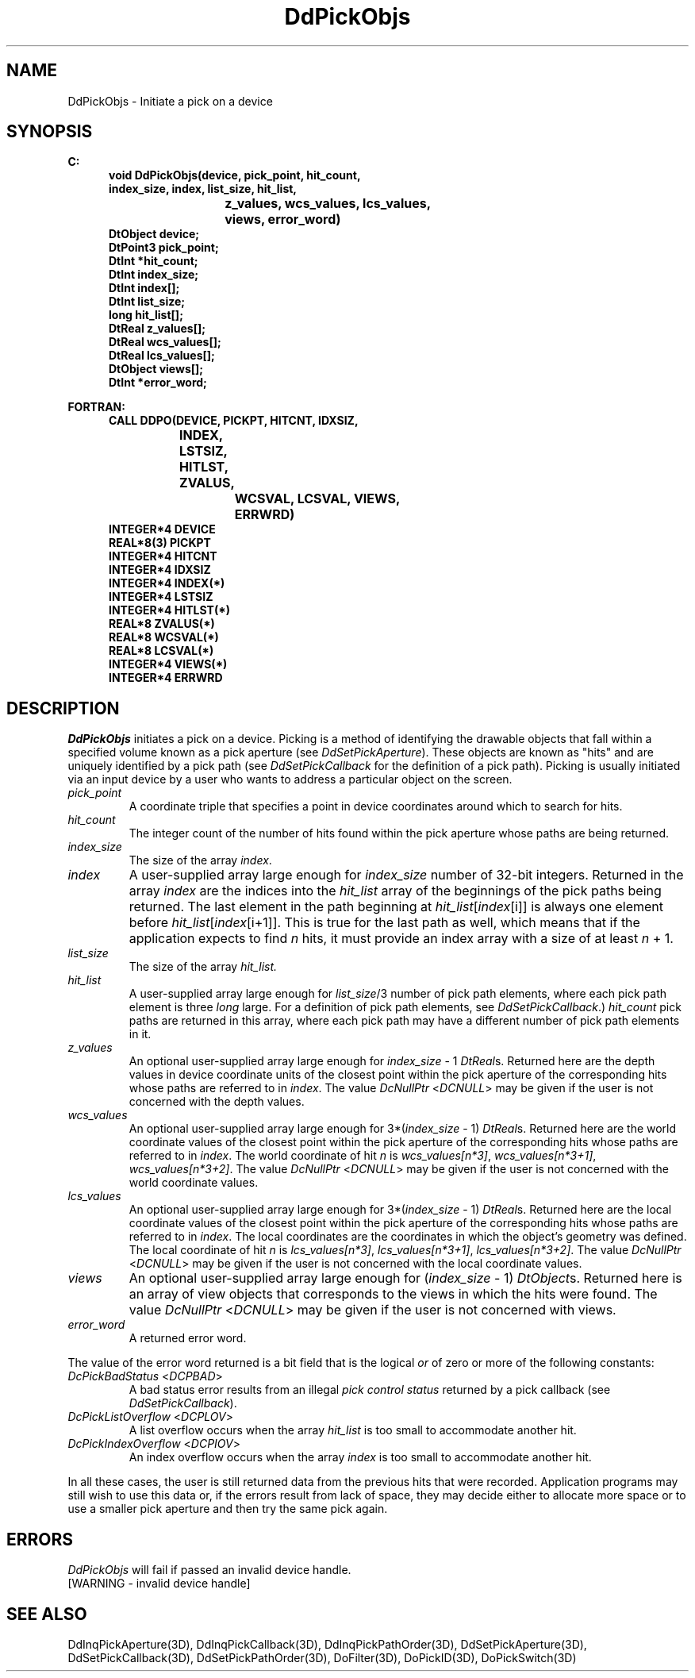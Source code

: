 .\"#ident "%W% %G%"
.\"
.\" # Copyright (C) 1994 Kubota Graphics Corp.
.\" # 
.\" # Permission to use, copy, modify, and distribute this material for
.\" # any purpose and without fee is hereby granted, provided that the
.\" # above copyright notice and this permission notice appear in all
.\" # copies, and that the name of Kubota Graphics not be used in
.\" # advertising or publicity pertaining to this material.  Kubota
.\" # Graphics Corporation MAKES NO REPRESENTATIONS ABOUT THE ACCURACY
.\" # OR SUITABILITY OF THIS MATERIAL FOR ANY PURPOSE.  IT IS PROVIDED
.\" # "AS IS", WITHOUT ANY EXPRESS OR IMPLIED WARRANTIES, INCLUDING THE
.\" # IMPLIED WARRANTIES OF MERCHANTABILITY AND FITNESS FOR A PARTICULAR
.\" # PURPOSE AND KUBOTA GRAPHICS CORPORATION DISCLAIMS ALL WARRANTIES,
.\" # EXPRESS OR IMPLIED.
.\"
.TH DdPickObjs 3D  "Dore"
.SH NAME
DdPickObjs \- Initiate a pick on a device
.SH SYNOPSIS
.nf
.ft 3
C:
.in  +.5i
void DdPickObjs(device, pick_point, hit_count,
                index_size, index, list_size, hit_list, 
			z_values, wcs_values, lcs_values, 
				views, error_word)
DtObject device;
DtPoint3 pick_point;
DtInt *hit_count;
DtInt index_size;
DtInt index[\|];
DtInt list_size;
long  hit_list[\|];
DtReal z_values[\|];
DtReal wcs_values[\|];
DtReal lcs_values[\|];
DtObject views[\|];
DtInt *error_word;
.sp
.in -.5i
FORTRAN:
.in +.5i
CALL DDPO(DEVICE, PICKPT, HITCNT, IDXSIZ,
		INDEX, LSTSIZ, HITLST, ZVALUS,  
			WCSVAL, LCSVAL, VIEWS, 
				ERRWRD)
INTEGER*4 DEVICE
REAL*8(3) PICKPT
INTEGER*4 HITCNT       
INTEGER*4 IDXSIZ
INTEGER*4 INDEX(*)
INTEGER*4 LSTSIZ
INTEGER*4 HITLST(*)
REAL*8 ZVALUS(*)
REAL*8 WCSVAL(*)
REAL*8 LCSVAL(*)
INTEGER*4 VIEWS(*)
INTEGER*4 ERRWRD      
.in -.5i
.fi
.SH DESCRIPTION
.IX DDPO
.IX DdPickObjs
.I DdPickObjs
initiates a pick on a device.
Picking is a method of identifying the drawable objects that fall within
a specified volume known as a pick aperture (see \f2DdSetPickAperture\fP).
These objects are known as "hits" and are uniquely identified by a pick
path (see \f2DdSetPickCallback\fP for the definition of a pick path).
Picking is usually initiated via an input device 
by a user who wants to 
address a particular object on the screen.
.PP
.IP "\f2pick_point\fP"
A coordinate triple that specifies a point in device coordinates
around which to search for hits. 
.IP "\f2hit_count\fP"
The integer count of the number of hits found within the pick aperture 
whose paths are being returned.
.IP "\f2index_size\fP"
The size of the array \f2index\fP.
.IP "\f2index\fP"
A user-supplied array large enough for
\f2index_size\fP number of 32-bit integers.
Returned in the array \f2index\fP are the indices
into the \f2hit_list\fP array of the beginnings of 
the pick paths being returned.
The last element in the path beginning at 
\f2hit_list\fP[\f2index\fP[i]]
is always one element before \f2hit_list\fP[\f2index\fP[i+1]].
This is true for the last path as well,
which means that if the application expects to find
\f2n\fP hits, it must provide an index array with
a size of at least \f2n\fP + 1.
.IP "\f2list_size\fP"
The size of the array \f2hit_list\f2.
.IP "\f2hit_list\fP"
A user-supplied array large
enough for \f2list_size\fP/3 number of pick path
elements, where each pick path element is three
\f2long\fP large.    
For a definition of pick path elements, see
\f2DdSetPickCallback\fP.)
\f2hit_count\fP pick paths are returned in 
this array, where each pick path may have a
different number of pick path elements in it.
.IP "\f2z_values\fP"
An optional user-supplied array large enough for
\f2index_size\fP - 1 \f2DtReal\fPs.  
Returned here are the depth values in device coordinate units of the
closest point within the pick aperture of the corresponding hits
whose paths are referred to in \f2index\fP.  
The value \f2DcNullPtr\fP <\f2DCNULL\fP> may be given if the user is
not concerned with the depth values. 
.IP "\f2wcs_values\fP"
An optional user-supplied array large enough for
3*(\f2index_size\fP - 1) \f2DtReal\fPs.  
Returned here are the world coordinate values of the 
closest point within the pick aperture of the corresponding hits
whose paths are referred to in \f2index\fP.  
The world coordinate of hit \f2n\fP is \f2wcs_values[n*3]\fP,
\f2wcs_values[n*3+1]\fP, \f2wcs_values[n*3+2]\fP.
The value \f2DcNullPtr\fP <\f2DCNULL\fP> may be given if the user is
not concerned with the world coordinate values. 
.IP "\f2lcs_values\fP"
An optional user-supplied array large enough for
3*(\f2index_size\fP - 1) \f2DtReal\fPs.  
Returned here are the local coordinate values of the 
closest point within the pick aperture of the corresponding hits
whose paths are referred to in \f2index\fP.  
The local coordinates are the coordinates in which the object's 
geometry was defined.
The local coordinate of hit \f2n\fP is \f2lcs_values[n*3]\fP,
\f2lcs_values[n*3+1]\fP, \f2lcs_values[n*3+2]\fP.
The value \f2DcNullPtr\fP <\f2DCNULL\fP> may be given if the user is
not concerned with the local coordinate values. 
.IP "\f2views\fP"
An optional user-supplied array large enough for
(\f2index_size\fP - 1) \f2DtObject\fPs.
Returned here is an array of view objects that corresponds to the
views in which the hits were found.
The value \f2DcNullPtr\fP <\f2DCNULL\fP> may be given if the
user is not concerned with views.
.IP "\f2error_word\fP"
A returned error word. 
.PP
The value of the error word returned is a bit field that is the
logical \f2or\fP of zero or more of the following constants:
.PP
.IX DcPickBadStatus
.IX DCPBAD
.IX DcPickListOverflow
.IX DCPLOV
.IX DcPickIndexOverflow
.IX DCPIOV
.IP "\f2DcPickBadStatus\fP <\f2DCPBAD\fP>"
A bad status error results from an illegal \f2pick control status\fP
returned by a pick callback (see \f2DdSetPickCallback\fP).
.IP "\f2DcPickListOverflow\fP <\f2DCPLOV\fP>"
A list overflow occurs when the array \f2hit_list\fP is too small
to accommodate another hit.
.IP "\f2DcPickIndexOverflow\fP <\f2DCPIOV\fP>"
An index overflow occurs when the array \f2index\fP is too small to
accommodate another hit.
.PP
In all these cases, the user is still returned
data from the previous hits that were
recorded.  Application programs may still wish to use this data or, if
the errors result from lack of space, they may decide either to 
allocate more space or to use a smaller pick aperture and then try the
same pick again.
.SH ERRORS
.I DdPickObjs
will fail if passed an invalid device handle.
.TP 15
[WARNING - invalid device handle]
.SH "SEE ALSO"
.na
.nh
DdInqPickAperture(3D), DdInqPickCallback(3D), DdInqPickPathOrder(3D),
DdSetPickAperture(3D), DdSetPickCallback(3D), DdSetPickPathOrder(3D),
DoFilter(3D), DoPickID(3D), DoPickSwitch(3D)
.ad
.hy
